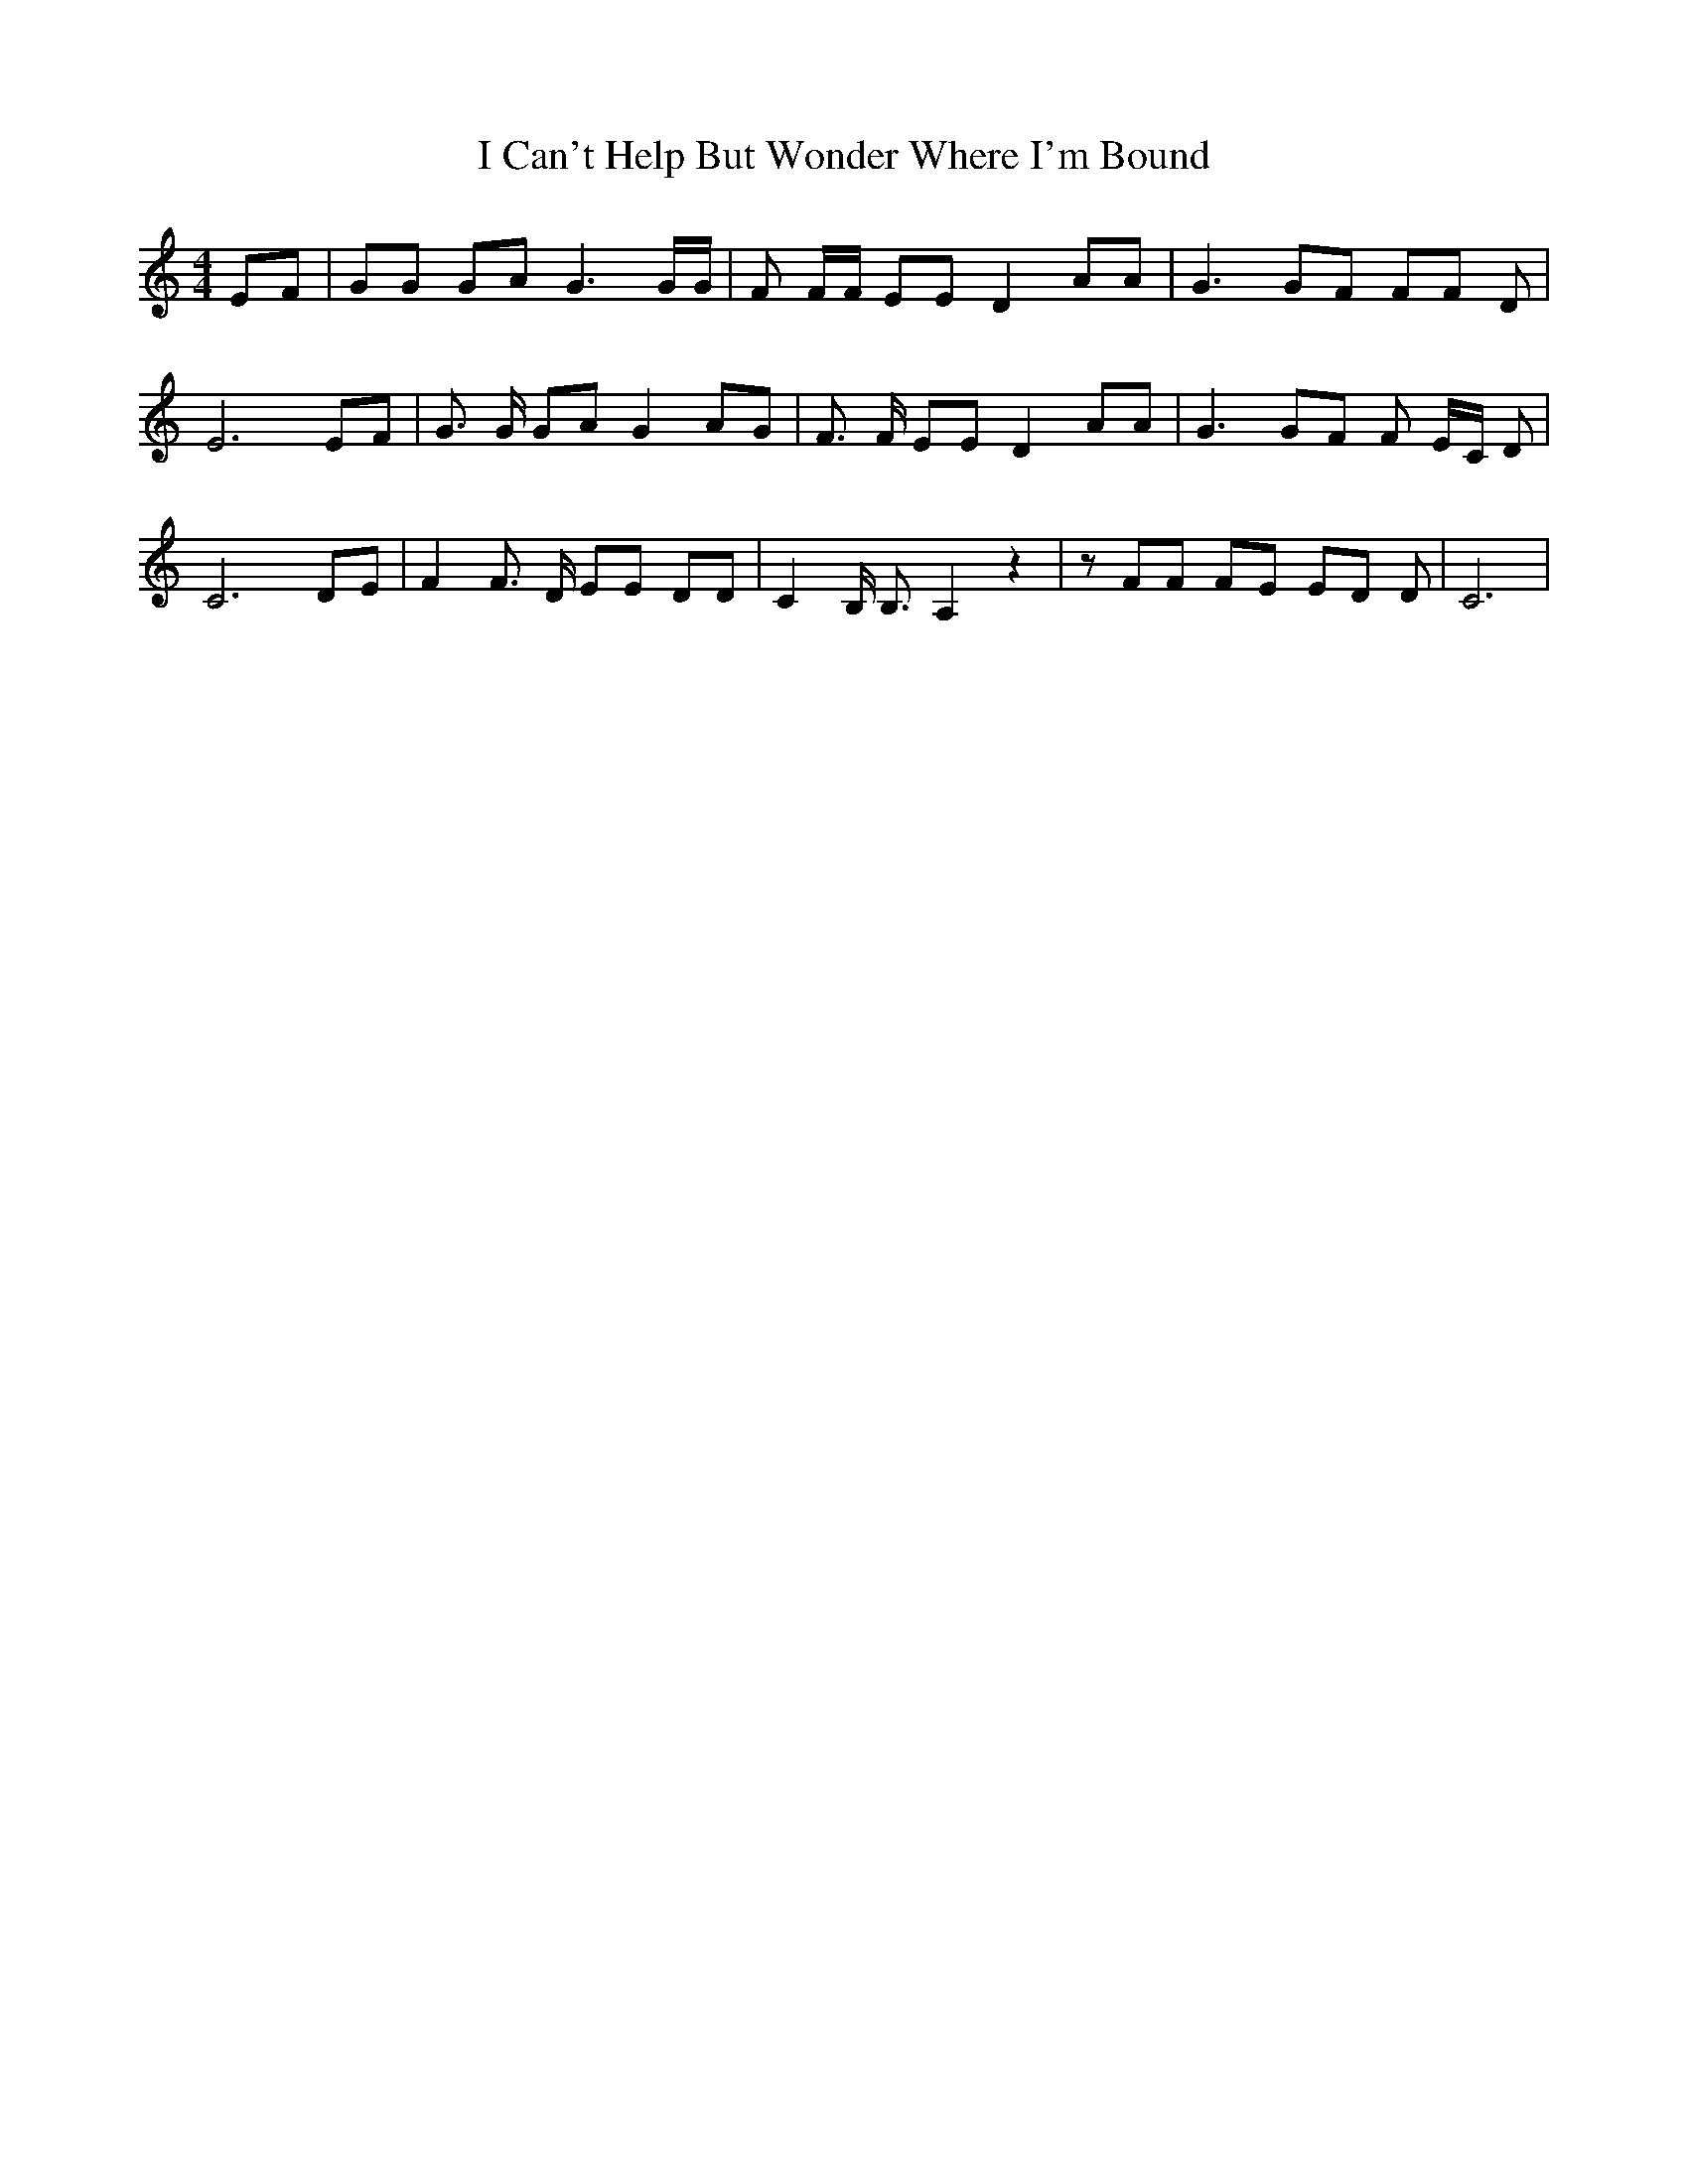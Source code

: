 % Generated more or less automatically by swtoabc by Erich Rickheit KSC
X:1
T:I Can't Help But Wonder Where I'm Bound
M:4/4
L:1/8
K:C
 EF| GG GA G3 G/2G/2| F F/2F/2 EE D2 AA| G3 GF FF D| E6 EF| G3/2 G/2 GA G2 AG|\
 F3/2 F/2 EE D2 AA| G3 GF F E/2C/2 D| C6 DE| F2 F3/2 D/2 EE DD| C2 B,/2 B,3/2 A,2 z2|\
 z FF FE ED D| C6|

